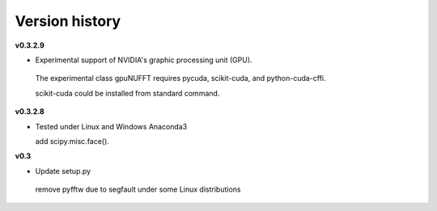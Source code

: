 Version history
===============

**v0.3.2.9**

- Experimental support of NVIDIA's graphic processing unit (GPU). 

 The experimental class gpuNUFFT requires pycuda, scikit-cuda, and python-cuda-cffi. 

 scikit-cuda could be installed from standard command.

**v0.3.2.8**

- Tested under Linux and Windows Anaconda3
 
  add scipy.misc.face().
  
**v0.3**

- Update setup.py

 remove pyfftw due to segfault under some Linux distributions

  
